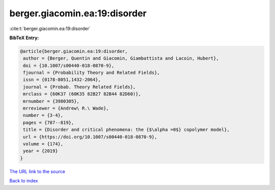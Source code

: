 berger.giacomin.ea:19:disorder
==============================

:cite:t:`berger.giacomin.ea:19:disorder`

**BibTeX Entry:**

.. code-block:: bibtex

   @article{berger.giacomin.ea:19:disorder,
    author = {Berger, Quentin and Giacomin, Giambattista and Lacoin, Hubert},
    doi = {10.1007/s00440-018-0870-9},
    fjournal = {Probability Theory and Related Fields},
    issn = {0178-8051,1432-2064},
    journal = {Probab. Theory Related Fields},
    mrclass = {60K37 (60K35 82B27 82B44 82D60)},
    mrnumber = {3980305},
    mrreviewer = {Andrew\ R.\ Wade},
    number = {3-4},
    pages = {787--819},
    title = {Disorder and critical phenomena: the {$\alpha =0$} copolymer model},
    url = {https://doi.org/10.1007/s00440-018-0870-9},
    volume = {174},
    year = {2019}
   }
`The URL link to the source <ttps://doi.org/10.1007/s00440-018-0870-9}>`_


`Back to index <../By-Cite-Keys.html>`_
